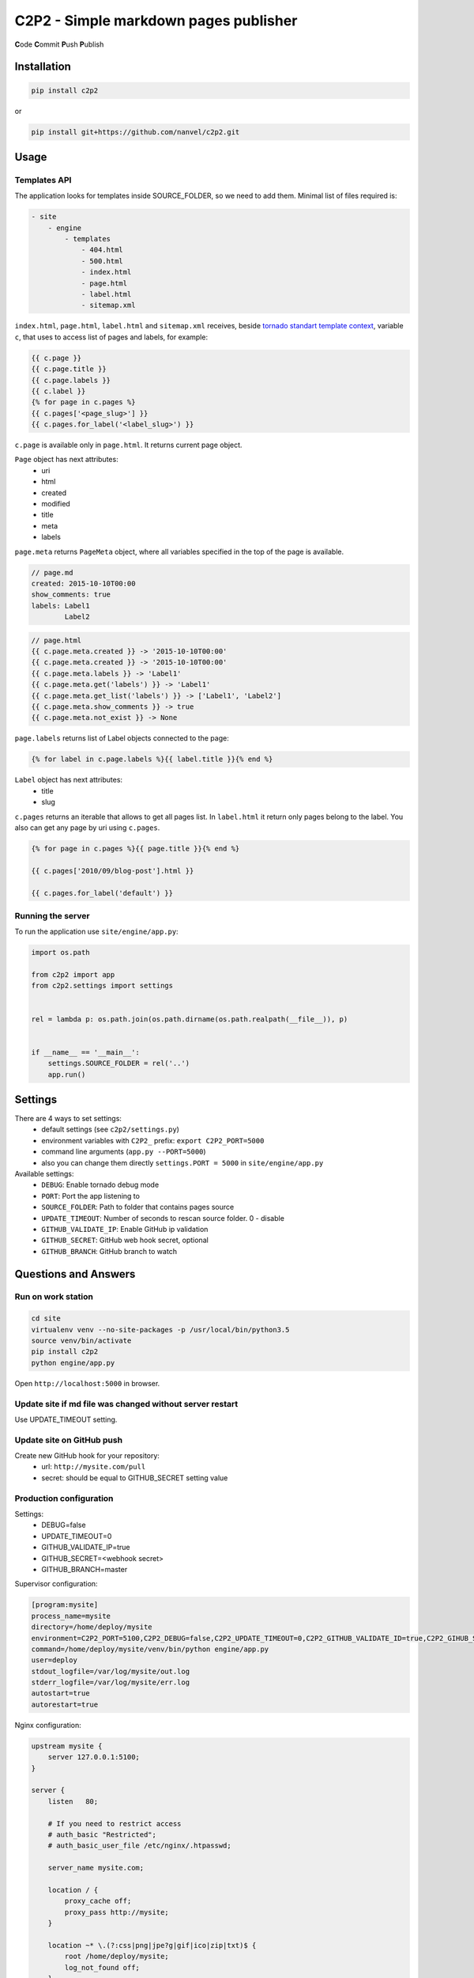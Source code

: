 C2P2 - Simple markdown pages publisher
======================================

**C**\ ode
**C**\ ommit
**P**\ ush
**P**\ ublish

Installation
------------

.. code-block:: bash

    pip install c2p2

or

.. code-block:: bash

    pip install git+https://github.com/nanvel/c2p2.git

Usage
-----

Templates API
~~~~~~~~~~~~~

The application looks for templates inside SOURCE_FOLDER, so we need to add them.
Minimal list of files required is:

.. code-block:: text

    - site
        - engine
            - templates
                - 404.html
                - 500.html
                - index.html
                - page.html
                - label.html
                - sitemap.xml

``index.html``, ``page.html``, ``label.html`` and ``sitemap.xml`` receives, beside `tornado standart template context <http://www.tornadoweb.org/en/stable/guide/templates.html>`__,  
variable ``c``, that uses to access list of pages and labels, for example:

.. code-block:: template

    {{ c.page }}
    {{ c.page.title }}
    {{ c.page.labels }}
    {{ c.label }}
    {% for page in c.pages %}
    {{ c.pages['<page_slug>'] }}
    {{ c.pages.for_label('<label_slug>') }}

``c.page`` is available only in ``page.html``.
It returns current page object.

``Page`` object has next attributes:
    - uri
    - html
    - created
    - modified
    - title
    - meta
    - labels

``page.meta`` returns ``PageMeta`` object, where all variables specified in the top of the page is available.

.. code-block:: md

    // page.md
    created: 2015-10-10T00:00
    show_comments: true
    labels: Label1
            Label2

.. code-block:: template

    // page.html
    {{ c.page.meta.created }} -> '2015-10-10T00:00'
    {{ c.page.meta.created }} -> '2015-10-10T00:00'
    {{ c.page.meta.labels }} -> 'Label1'
    {{ c.page.meta.get('labels') }} -> 'Label1'
    {{ c.page.meta.get_list('labels') }} -> ['Label1', 'Label2']
    {{ c.page.meta.show_comments }} -> true
    {{ c.page.meta.not_exist }} -> None

``page.labels`` returns list of Label objects connected to the page:

.. code-block:: template

    {% for label in c.page.labels %}{{ label.title }}{% end %}

``Label`` object has next attributes:
    - title
    - slug

``c.pages`` returns an iterable that allows to get all pages list. In ``label.html`` it return only pages belong to the label.
You also can get any page by uri using ``c.pages``.

.. code-block:: template

    {% for page in c.pages %}{{ page.title }}{% end %}

    {{ c.pages['2010/09/blog-post'].html }}

    {{ c.pages.for_label('default') }}

Running the server
~~~~~~~~~~~~~~~~~~

To run the application use ``site/engine/app.py``:

.. code-block:: python

    import os.path

    from c2p2 import app
    from c2p2.settings import settings


    rel = lambda p: os.path.join(os.path.dirname(os.path.realpath(__file__)), p)


    if __name__ == '__main__':
        settings.SOURCE_FOLDER = rel('..')
        app.run()

Settings
--------

There are 4 ways to set settings:
    - default settings (see ``c2p2/settings.py``)
    - environment variables with ``C2P2_`` prefix: ``export C2P2_PORT=5000``
    - command line arguments (``app.py --PORT=5000``)
    - also you can change them directly ``settings.PORT = 5000`` in ``site/engine/app.py`` 

Available settings:
    - ``DEBUG``: Enable tornado debug mode
    - ``PORT``: Port the app listening to
    - ``SOURCE_FOLDER``: Path to folder that contains pages source
    - ``UPDATE_TIMEOUT``: Number of seconds to rescan source folder. 0 - disable
    - ``GITHUB_VALIDATE_IP``: Enable GitHub ip validation
    - ``GITHUB_SECRET``: GitHub web hook secret, optional
    - ``GITHUB_BRANCH``: GitHub branch to watch

Questions and Answers
---------------------

Run on work station
~~~~~~~~~~~~~~~~~~~

.. code-block:: bash

    cd site
    virtualenv venv --no-site-packages -p /usr/local/bin/python3.5
    source venv/bin/activate
    pip install c2p2
    python engine/app.py

Open ``http://localhost:5000`` in browser.

Update site if md file was changed without server restart
~~~~~~~~~~~~~~~~~~~~~~~~~~~~~~~~~~~~~~~~~~~~~~~~~~~~~~~~~

Use UPDATE_TIMEOUT setting.

Update site on GitHub push
~~~~~~~~~~~~~~~~~~~~~~~~~~

Create new GitHub hook for your repository:
    - url: ``http://mysite.com/pull``
    - secret: should be equal to GITHUB_SECRET setting value

Production configuration
~~~~~~~~~~~~~~~~~~~~~~~~

Settings:
    - DEBUG=false
    - UPDATE_TIMEOUT=0
    - GITHUB_VALIDATE_IP=true
    - GITHUB_SECRET=<webhook secret>
    - GITHUB_BRANCH=master

Supervisor configuration:

.. code-block:: conf

    [program:mysite]
    process_name=mysite
    directory=/home/deploy/mysite
    environment=C2P2_PORT=5100,C2P2_DEBUG=false,C2P2_UPDATE_TIMEOUT=0,C2P2_GITHUB_VALIDATE_ID=true,C2P2_GIHUB_SECRET=123xyz,C2P2_GITHUB_BRANCH=master
    command=/home/deploy/mysite/venv/bin/python engine/app.py
    user=deploy
    stdout_logfile=/var/log/mysite/out.log
    stderr_logfile=/var/log/mysite/err.log
    autostart=true
    autorestart=true

Nginx configuration:

.. code-block:: nginx

    upstream mysite {
        server 127.0.0.1:5100;
    }

    server {
        listen   80;

        # If you need to restrict access
        # auth_basic "Restricted";
        # auth_basic_user_file /etc/nginx/.htpasswd;

        server_name mysite.com;

        location / {
            proxy_cache off;
            proxy_pass http://mysite;
        }

        location ~* \.(?:css|png|jpe?g|gif|ico|zip|txt)$ {
            root /home/deploy/mysite;
            log_not_found off;
        }

        error_page 500 502 503 504 /home/deploy/mysite/engine/templates/500.html;
        error_page 400 402 403 404 /home/deploy/mysite/engine/templates/400.html;
    }

Favicon and robots.txt
~~~~~~~~~~~~~~~~~~~~~~

Just add favicon.ico and robots.txt to root folder of your site.

Custom md directives
~~~~~~~~~~~~~~~~~~~~

It is possible to register custom md directives:

.. code-block:: python

    from c2p2.utils import ExtensionsRegistry

    ExtensionsRegistry.register(extension=MyExtension)

Edit on GitHub link
~~~~~~~~~~~~~~~~~~~

.. code-block:: template

    <a href="https://github.com/nanvel/mysite/blob/master/{{ c.page.uri }}.md" target="_blank">Edit on GitHub</a>

Tests
-----

.. code-block:: bash

    python -m unittest c2p2.tests

Contribute
----------

If you want to contribute to this project, please perform the following steps:

.. code-block:: bash

    # Fork this repository
    $ virtualenv .env --no-site-packages -p /usr/local/bin/python3.5
    $ source .env/bin/activate
    $ python setup.py install
    $ pip install -r requirements.txt

    $ git branch feature_branch master
    # Implement your feature and tests
    $ git add . && git commit
    $ git push -u origin feature_branch
    # Send me a pull request for your feature branch
